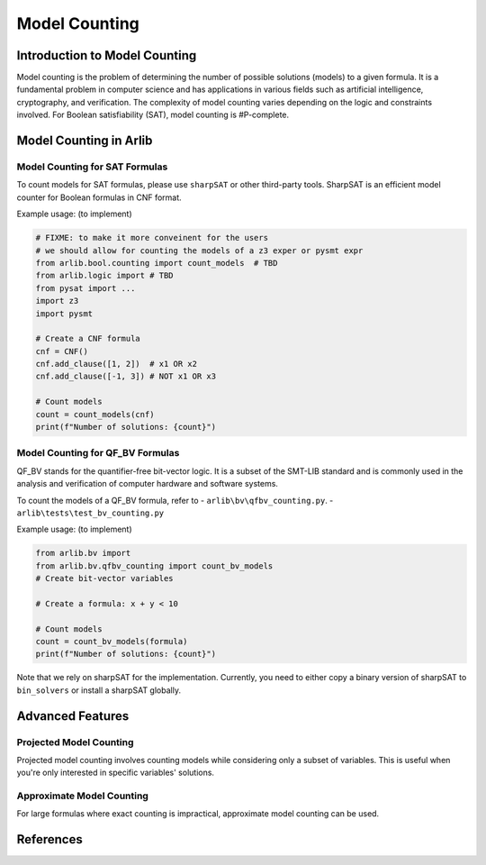 Model Counting
=================================


==========
Introduction to Model Counting
==========

Model counting is the problem of determining the number of possible solutions
(models) to a given formula. It is a fundamental problem in computer 
science and has applications in various fields such as artificial intelligence, cryptography, and verification.
The complexity of model counting varies depending on the logic and constraints involved.
For Boolean satisfiability (SAT), model counting is #P-complete.


==========
Model Counting in Arlib
==========

Model Counting for SAT Formulas
-----


To count models for SAT formulas, please use ``sharpSAT`` or other third-party tools.
SharpSAT is an efficient model counter for Boolean formulas in CNF format.

Example usage: (to implement)

.. code-block:: python

    # FIXME: to make it more conveinent for the users
    # we should allow for counting the models of a z3 exper or pysmt expr
    from arlib.bool.counting import count_models  # TBD
    from arlib.logic import # TBD
    from pysat import ...
    import z3
    import pysmt

    # Create a CNF formula
    cnf = CNF()
    cnf.add_clause([1, 2])  # x1 OR x2
    cnf.add_clause([-1, 3]) # NOT x1 OR x3

    # Count models
    count = count_models(cnf)
    print(f"Number of solutions: {count}")

Model Counting for QF_BV Formulas
-----

QF_BV stands for the quantifier-free bit-vector logic. It is a subset of the SMT-LIB standard and is commonly used in the analysis and verification
of computer hardware and software systems.

To count the models of a QF_BV formula, refer to
- ``arlib\bv\qfbv_counting.py``.
- ``arlib\tests\test_bv_counting.py``


Example usage: (to implement)

.. code-block:: python

    from arlib.bv import
    from arlib.bv.qfbv_counting import count_bv_models
    # Create bit-vector variables

    # Create a formula: x + y < 10

    # Count models
    count = count_bv_models(formula)
    print(f"Number of solutions: {count}")

Note that we rely on sharpSAT for the implementation. Currently, you need to either copy a 
binary version of sharpSAT to ``bin_solvers`` or install a sharpSAT globally.


==========
Advanced Features
==========

Projected Model Counting
------

Projected model counting involves counting models while considering only a subset of variables.
This is useful when you're only interested in specific variables' solutions.

Approximate Model Counting
------

For large formulas where exact counting is impractical, approximate model counting can be used.


============
References
============